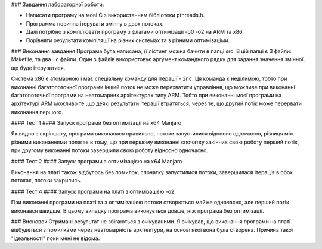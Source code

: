 ### Завдання лабораторної роботи:

- Написати програму на мові С з використанням бібліотеки pthreads.h. 
- Программа повинна ітерувати змінну в двох потоках. 
- Далі потрібно з компілювати програму з флагами оптимізації -о0 -о2 на ARM та x86.
- Порівняти результати компіляції на різних системах та з різними оптимізаціми.


### Виконання завдання
Програма була написана, її лістинг можна бачити в папці src. В цій папці 
є 3 файли: Makefile, та два ``.c`` файли. Один з файлів використовує 
аргумент командного рядку для задання значення змінної, що буде 
ітеруватися.

Система х86 є атомарною і має спеціальну команду для ітерації - ``inc``. Ця команда є неділимою, тобто при виконанні багатопоточної програми інший поток не може перехватити управління, що можливе при виконанні багатопоточної програми на неатомарних архітектурах типу ARM. Тобто при виконанні моєї програми на архітектурі ARM можливо те ,що деякі результати ітерації втратяться, через те, що другий потік може перервати виконання першого. 

#### Тест 1
#### Запуск програми без оптимізації на x64 Manjaro

.. image:: img/without_opt_ra7e.png

  >Результат виконання програми без оптимізації.

Як видно з скріншоту, програма виконалася правильно, потоки запустилися відносно одночасно, різниця між різними викананнями полягає в тому, що при першому виконанні спочатку закінчив свою роботу перший потік, при другому виконанні потоки завершили свою роботу відносно одночасно.

#### Тест 2
#### Запуск програми з оптимізацією на x64 Manjaro

.. image:: img/O2_ra7e.png

   >Результат виконання програми з оптимізацією -o2
 
 При першому виконанні можна бачити, що спочатку закінчилася ітерація в першому потоці, потім створився другий потік, і потім перший потік закінчив свою роботу. Через те, що другий потік створився після ітерації першого, це значно збільшило час виконання програми вцілому, порівнюючи з виконанням програми без оптимізації.
 
 #### Тест 3
 #### Запуск програми на платі BeagleBoard-Mx без оптимізації
 
.. image:: img/debian.png

   >Результат виконання програми на платі без оптимізації
   
Виконання на платі також відбулось без помилок, спочатку запустилися потоки, завершилася ітерація в обох потоках, потоки закрились.

#### Тест 4
#### Запуск програми на платі з оптимізацією -о2

.. image:: img/debianO2.png

   >Результат виконання програми з оптимізацією -o2
   
   
При виконанні програми на платі та з оптимізацією потоки створються майже одночасно, але перший потік виконався швидше. В цьому випадку програма виконується довше, ніж програма без оптимізації.

### Висновок
Отримані результат не збігаються з очікуваними. Я очікував, що виконання програми на платі відбудеться з помилками через неатомарність архітектури, на основі якої вона була створена. Причина такої "ідеальності"  поки мені не відома. 